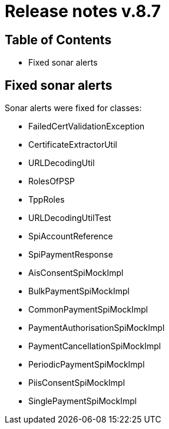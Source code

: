 = Release notes v.8.7

== Table of Contents

* Fixed sonar alerts

== Fixed sonar alerts

Sonar alerts were fixed for classes:

- FailedCertValidationException
- CertificateExtractorUtil
- URLDecodingUtil
- RolesOfPSP
- TppRoles
- URLDecodingUtilTest
- SpiAccountReference
- SpiPaymentResponse
- AisConsentSpiMockImpl
- BulkPaymentSpiMockImpl
- CommonPaymentSpiMockImpl
- PaymentAuthorisationSpiMockImpl
- PaymentCancellationSpiMockImpl
- PeriodicPaymentSpiMockImpl
- PiisConsentSpiMockImpl
- SinglePaymentSpiMockImpl
